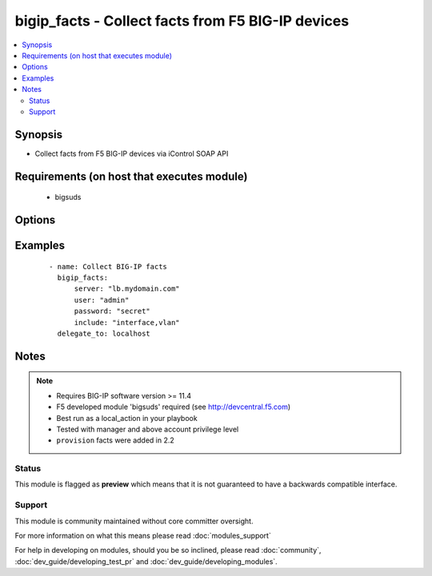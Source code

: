 .. _bigip_facts:


bigip_facts - Collect facts from F5 BIG-IP devices
++++++++++++++++++++++++++++++++++++++++++++++++++

.. versionadded:: 1.6


.. contents::
   :local:
   :depth: 2


Synopsis
--------

* Collect facts from F5 BIG-IP devices via iControl SOAP API


Requirements (on host that executes module)
-------------------------------------------

  * bigsuds


Options
-------

.. raw:: html

    <table border=1 cellpadding=4>
    <tr>
    <th class="head">parameter</th>
    <th class="head">required</th>
    <th class="head">default</th>
    <th class="head">choices</th>
    <th class="head">comments</th>
    </tr>
                <tr><td>filter<br/><div style="font-size: small;"></div></td>
    <td>no</td>
    <td></td>
        <td></td>
        <td><div>Shell-style glob matching string used to filter fact keys. Not applicable for software, provision, and system_info fact categories.</div>        </td></tr>
                <tr><td>include<br/><div style="font-size: small;"></div></td>
    <td>yes</td>
    <td></td>
        <td><ul><li>address_class</li><li>certificate</li><li>client_ssl_profile</li><li>device</li><li>device_group</li><li>interface</li><li>key</li><li>node</li><li>pool</li><li>provision</li><li>rule</li><li>self_ip</li><li>software</li><li>system_info</li><li>traffic_group</li><li>trunk</li><li>virtual_address</li><li>virtual_server</li><li>vlan</li></ul></td>
        <td><div>Fact category or list of categories to collect</div>        </td></tr>
                <tr><td>password<br/><div style="font-size: small;"></div></td>
    <td>yes</td>
    <td></td>
        <td></td>
        <td><div>The password for the user account used to connect to the BIG-IP. This option can be omitted if the environment variable <code>F5_PASSWORD</code> is set.</div>        </td></tr>
                <tr><td>server<br/><div style="font-size: small;"></div></td>
    <td>yes</td>
    <td></td>
        <td></td>
        <td><div>The BIG-IP host. This option can be omitted if the environment variable <code>F5_SERVER</code> is set.</div>        </td></tr>
                <tr><td>server_port<br/><div style="font-size: small;"> (added in 2.2)</div></td>
    <td>no</td>
    <td>443</td>
        <td></td>
        <td><div>The BIG-IP server port. This option can be omitted if the environment variable <code>F5_SERVER_PORT</code> is set.</div>        </td></tr>
                <tr><td>session<br/><div style="font-size: small;"></div></td>
    <td>no</td>
    <td>True</td>
        <td></td>
        <td><div>BIG-IP session support; may be useful to avoid concurrency issues in certain circumstances.</div>        </td></tr>
                <tr><td>user<br/><div style="font-size: small;"></div></td>
    <td>yes</td>
    <td></td>
        <td></td>
        <td><div>The username to connect to the BIG-IP with. This user must have administrative privileges on the device. This option can be omitted if the environment variable <code>F5_USER</code> is set.</div>        </td></tr>
                <tr><td>validate_certs<br/><div style="font-size: small;"> (added in 2.0)</div></td>
    <td>no</td>
    <td>True</td>
        <td><ul><li>True</li><li>False</li></ul></td>
        <td><div>If <code>no</code>, SSL certificates will not be validated. This should only be used on personally controlled sites using self-signed certificates. This option can be omitted if the environment variable <code>F5_VALIDATE_CERTS</code> is set.</div>        </td></tr>
        </table>
    </br>



Examples
--------

 ::

    
    - name: Collect BIG-IP facts
      bigip_facts:
          server: "lb.mydomain.com"
          user: "admin"
          password: "secret"
          include: "interface,vlan"
      delegate_to: localhost


Notes
-----

.. note::
    - Requires BIG-IP software version >= 11.4
    - F5 developed module 'bigsuds' required (see http://devcentral.f5.com)
    - Best run as a local_action in your playbook
    - Tested with manager and above account privilege level
    - ``provision`` facts were added in 2.2



Status
~~~~~~

This module is flagged as **preview** which means that it is not guaranteed to have a backwards compatible interface.


Support
~~~~~~~

This module is community maintained without core committer oversight.

For more information on what this means please read :doc:`modules_support`


For help in developing on modules, should you be so inclined, please read :doc:`community`, :doc:`dev_guide/developing_test_pr` and :doc:`dev_guide/developing_modules`.